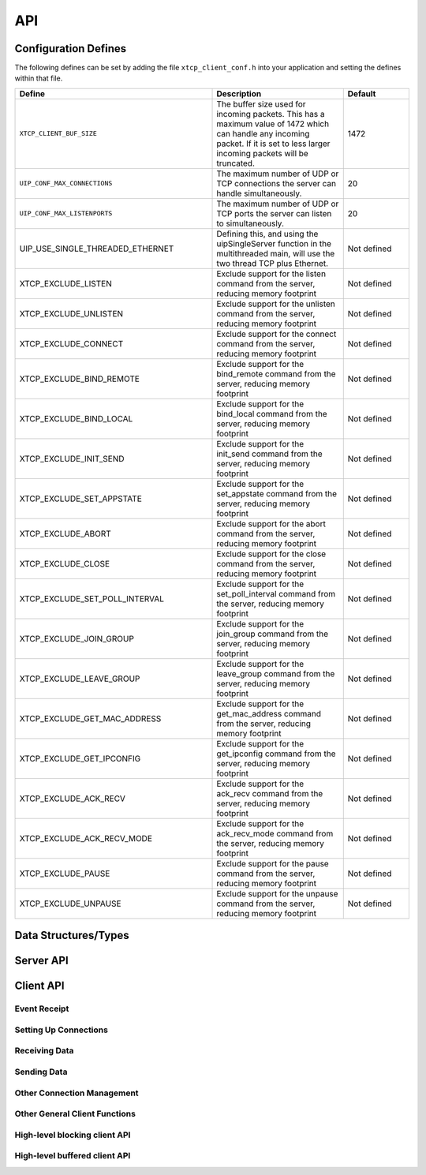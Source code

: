 .. _sec_api:

API
===

.. _sec_config_defines:

Configuration Defines
---------------------

The following defines can be set by adding the file
``xtcp_client_conf.h`` into your application and setting the defines
within that file.

.. list-table::
   :header-rows: 1
   :widths: 3 2 1
  
   * - Define
     - Description
     - Default
   * - ``XTCP_CLIENT_BUF_SIZE``
     - The buffer size used for incoming packets. This has a maximum
       value of 1472 which can handle any incoming packet. If it is 
       set to less larger incoming packets will be truncated.
     - 1472 
   * - ``UIP_CONF_MAX_CONNECTIONS``
     - The maximum number of UDP or TCP connections the server can
       handle simultaneously.       
     - 20
   * - ``UIP_CONF_MAX_LISTENPORTS``
     - The maximum number of UDP or TCP ports the server can listen to
       simultaneously.     
     - 20
   * - UIP_USE_SINGLE_THREADED_ETHERNET
     - Defining this, and using the uipSingleServer function in the
       multithreaded main, will use the two thread TCP plus Ethernet.
     - Not defined
   * - XTCP_EXCLUDE_LISTEN
     - Exclude support for the listen command from the server, reducing memory footprint
     - Not defined
   * - XTCP_EXCLUDE_UNLISTEN
     - Exclude support for the unlisten command from the server, reducing memory footprint
     - Not defined
   * - XTCP_EXCLUDE_CONNECT
     - Exclude support for the connect command from the server, reducing memory footprint
     - Not defined
   * - XTCP_EXCLUDE_BIND_REMOTE
     - Exclude support for the bind_remote command from the server, reducing memory footprint
     - Not defined
   * - XTCP_EXCLUDE_BIND_LOCAL
     - Exclude support for the bind_local command from the server, reducing memory footprint
     - Not defined
   * - XTCP_EXCLUDE_INIT_SEND
     - Exclude support for the init_send command from the server, reducing memory footprint
     - Not defined
   * - XTCP_EXCLUDE_SET_APPSTATE
     - Exclude support for the set_appstate command from the server, reducing memory footprint
     - Not defined
   * - XTCP_EXCLUDE_ABORT
     - Exclude support for the abort command from the server, reducing memory footprint
     - Not defined
   * - XTCP_EXCLUDE_CLOSE
     - Exclude support for the close command from the server, reducing memory footprint
     - Not defined
   * - XTCP_EXCLUDE_SET_POLL_INTERVAL
     - Exclude support for the set_poll_interval command from the server, reducing memory footprint
     - Not defined
   * - XTCP_EXCLUDE_JOIN_GROUP
     - Exclude support for the join_group command from the server, reducing memory footprint
     - Not defined
   * - XTCP_EXCLUDE_LEAVE_GROUP
     - Exclude support for the leave_group command from the server, reducing memory footprint
     - Not defined
   * - XTCP_EXCLUDE_GET_MAC_ADDRESS
     - Exclude support for the get_mac_address command from the server, reducing memory footprint
     - Not defined
   * - XTCP_EXCLUDE_GET_IPCONFIG
     - Exclude support for the get_ipconfig command from the server, reducing memory footprint
     - Not defined
   * - XTCP_EXCLUDE_ACK_RECV
     - Exclude support for the ack_recv command from the server, reducing memory footprint
     - Not defined
   * - XTCP_EXCLUDE_ACK_RECV_MODE
     - Exclude support for the ack_recv_mode command from the server, reducing memory footprint
     - Not defined
   * - XTCP_EXCLUDE_PAUSE
     - Exclude support for the pause command from the server, reducing memory footprint
     - Not defined
   * - XTCP_EXCLUDE_UNPAUSE
     - Exclude support for the unpause command from the server, reducing memory footprint
     - Not defined


Data Structures/Types
---------------------

.. doxygentypedef:: xtcp_ipaddr_t

.. doxygenstruct:: xtcp_ipconfig_t

.. doxygenenum:: xtcp_protocol_t

.. doxygenenum:: xtcp_event_type_t

.. doxygenenum:: xtcp_connection_type_t

.. doxygenstruct:: xtcp_connection_t

Server API
----------

.. doxygenfunction:: uip_server

.. doxygenfunction:: uipSingleServer

.. _sec_client_api:

Client API
----------

Event Receipt
+++++++++++++

.. doxygenfunction:: xtcp_event

Setting Up Connections
++++++++++++++++++++++

.. doxygenfunction:: xtcp_listen
.. doxygenfunction:: xtcp_unlisten
.. doxygenfunction:: xtcp_connect
.. doxygenfunction:: xtcp_bind_local
.. doxygenfunction:: xtcp_bind_remote
.. doxygenfunction:: xtcp_set_connection_appstate

Receiving Data
++++++++++++++

.. doxygenfunction:: xtcp_recv
.. doxygenfunction:: xtcp_recvi
.. doxygenfunction:: xtcp_recv_count

Sending Data
++++++++++++

.. doxygenfunction:: xtcp_init_send
.. doxygenfunction:: xtcp_send
.. doxygenfunction:: xtcp_sendi
.. doxygenfunction:: xtcp_complete_send

Other Connection Management
+++++++++++++++++++++++++++

.. doxygenfunction:: xtcp_set_poll_interval

.. doxygenfunction:: xtcp_close
.. doxygenfunction:: xtcp_abort

.. doxygenfunction:: xtcp_pause
.. doxygenfunction:: xtcp_unpause

Other General Client Functions
++++++++++++++++++++++++++++++

.. doxygenfunction:: xtcp_join_multicast_group
.. doxygenfunction:: xtcp_leave_multicast_group
.. doxygenfunction:: xtcp_get_mac_address
.. doxygenfunction:: xtcp_get_ipconfig

High-level blocking client API
++++++++++++++++++++++++++++++

.. doxygenfunction:: xtcp_wait_for_ifup
.. doxygenfunction:: xtcp_wait_for_connection
.. doxygenfunction:: xtcp_write
.. doxygenfunction:: xtcp_read

High-level buffered client API
++++++++++++++++++++++++++++++

.. doxygenfunction:: xtcp_buffered_set_rx_buffer
.. doxygenfunction:: xtcp_buffered_set_tx_buffer
.. doxygenfunction:: xtcp_buffered_recv
.. doxygenfunction:: xtcp_buffered_recv_upto
.. doxygenfunction:: xtcp_buffered_send
.. doxygenfunction:: xtcp_buffered_send_handler
.. doxygenfunction:: xtcp_buffered_send_buffer_remaining


